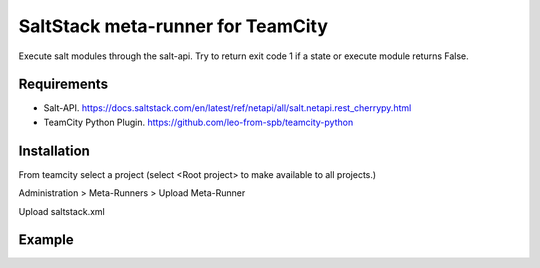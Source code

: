 ==================================
SaltStack meta-runner for TeamCity
==================================

Execute salt modules through the salt-api.  Try to return exit code 1 if a state or execute module returns False.

Requirements
============

* Salt-API. https://docs.saltstack.com/en/latest/ref/netapi/all/salt.netapi.rest_cherrypy.html
* TeamCity Python Plugin. https://github.com/leo-from-spb/teamcity-python


Installation
============

From teamcity select a project (select <Root project> to make available to all projects.)

Administration > Meta-Runners > Upload Meta-Runner

Upload saltstack.xml

Example
=======

.. image:: images/saltstack-example.png
